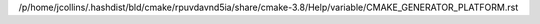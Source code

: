 /p/home/jcollins/.hashdist/bld/cmake/rpuvdavnd5ia/share/cmake-3.8/Help/variable/CMAKE_GENERATOR_PLATFORM.rst